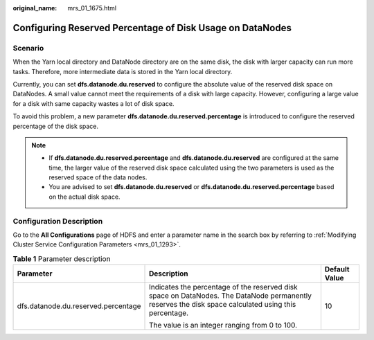 :original_name: mrs_01_1675.html

.. _mrs_01_1675:

Configuring Reserved Percentage of Disk Usage on DataNodes
==========================================================

Scenario
--------

When the Yarn local directory and DataNode directory are on the same disk, the disk with larger capacity can run more tasks. Therefore, more intermediate data is stored in the Yarn local directory.

Currently, you can set **dfs.datanode.du.reserved** to configure the absolute value of the reserved disk space on DataNodes. A small value cannot meet the requirements of a disk with large capacity. However, configuring a large value for a disk with same capacity wastes a lot of disk space.

To avoid this problem, a new parameter **dfs.datanode.du.reserved.percentage** is introduced to configure the reserved percentage of the disk space.

.. note::

   -  If **dfs.datanode.du.reserved.percentage** and **dfs.datanode.du.reserved** are configured at the same time, the larger value of the reserved disk space calculated using the two parameters is used as the reserved space of the data nodes.
   -  You are advised to set **dfs.datanode.du.reserved** or **dfs.datanode.du.reserved.percentage** based on the actual disk space.

Configuration Description
-------------------------

Go to the **All Configurations** page of HDFS and enter a parameter name in the search box by referring to :ref:`Modifying Cluster Service Configuration Parameters <mrs_01_1293>`.

.. table:: **Table 1** Parameter description

   +-------------------------------------+------------------------------------------------------------------------------------------------------------------------------------------------------+-----------------------+
   | Parameter                           | Description                                                                                                                                          | Default Value         |
   +=====================================+======================================================================================================================================================+=======================+
   | dfs.datanode.du.reserved.percentage | Indicates the percentage of the reserved disk space on DataNodes. The DataNode permanently reserves the disk space calculated using this percentage. | 10                    |
   |                                     |                                                                                                                                                      |                       |
   |                                     | The value is an integer ranging from 0 to 100.                                                                                                       |                       |
   +-------------------------------------+------------------------------------------------------------------------------------------------------------------------------------------------------+-----------------------+
